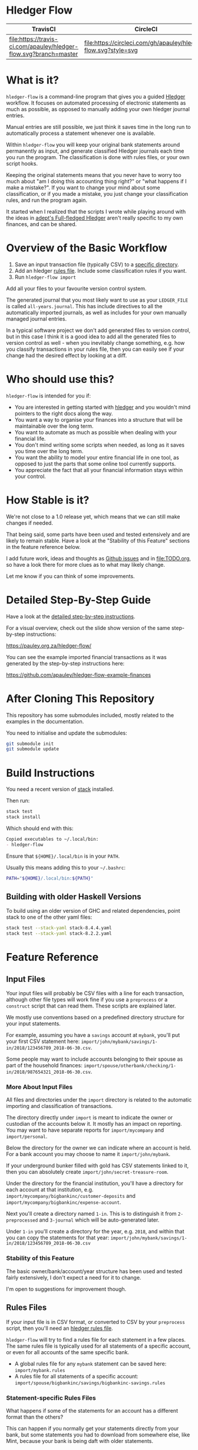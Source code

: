 #+STARTUP: showall
#+PROPERTY: header-args:sh :prologue exec 2>&1 :epilogue echo :

* Hledger Flow
  :PROPERTIES:
  :CUSTOM_ID: hledger-flow
  :END:

| TravisCI                                                          | CircleCI                                                        |
|-------------------------------------------------------------------+-----------------------------------------------------------------|
| [[https://travis-ci.com/apauley/hledger-flow][file:https://travis-ci.com/apauley/hledger-flow.svg?branch=master]] | [[https://circleci.com/gh/apauley/hledger-flow][file:https://circleci.com/gh/apauley/hledger-flow.svg?style=svg]] |

* What is it?
  :PROPERTIES:
  :CUSTOM_ID: what-is-it
  :END:

=hledger-flow= is a command-line program that gives you a guided
[[https://hledger.org/][Hledger]] workflow. It focuses on automated
processing of electronic statements as much as possible, as opposed to
manually adding your own hledger journal entries.

Manual entries are still possible, we just think it saves time in the
long run to automatically process a statement whenever one is available.

Within =hledger-flow= you will keep your original bank statements around
permanently as input, and generate classified Hledger journals each time
you run the program. The classification is done with rules files, or
your own script hooks.

Keeping the original statements means that you never have to worry too
much about "am I doing this accounting thing right?" or "what happens if
I make a mistake?". If you want to change your mind about some
classification, or if you made a mistake, you just change your
classification rules, and run the program again.

It started when I realized that the scripts I wrote while playing around
with the ideas in [[https://github.com/adept/full-fledged-hledger/wiki][adept's Full-fledged Hledger]] aren't really specific to
my own finances, and can be shared.

* Overview of the Basic Workflow
  :PROPERTIES:
  :CUSTOM_ID: overview-of-the-basic-workflow
  :END:

1. Save an input transaction file (typically CSV) to a [[#input-files][specific directory]].
2. Add an hledger [[#rules-files][rules file]].
   Include some classification rules if you want.
3. Run =hledger-flow import=

Add all your files to your favourite version control system.

The generated journal that you most likely want to use as your
=LEDGER_FILE= is called =all-years.journal=. This has include directives
to all the automatically imported journals, as well as includes for your
own manually managed journal entries.

In a typical software project we don't add generated files to version
control, but in this case I think it is a good idea to add all the
generated files to version control as well - when you inevitably change
something, e.g. how you classify transactions in your rules file, then
you can easily see if your change had the desired effect by looking at a
diff.

* Who should use this?
  :PROPERTIES:
  :CUSTOM_ID: who-should-use-this
  :END:

=hledger-flow= is intended for you if:

- You are interested in getting started with
  [[http://hledger.org/][hledger]] and you wouldn't mind pointers to the
  right docs along the way.
- You want a way to organise your finances into a structure that will be
  maintainable over the long term.
- You want to automate as much as possible when dealing with your
  financial life.
- You don't mind writing some scripts when needed, as long as it saves
  you time over the long term.
- You want the ability to model your entire financial life in one tool,
  as opposed to just the parts that some online tool currently supports.
- You appreciate the fact that all your financial information stays
  within your control.

* How Stable is it?
  :PROPERTIES:
  :CUSTOM_ID: how-stable-is-it
  :END:

We're not close to a 1.0 release yet, which means that we can still make
changes if needed.

That being said, some parts have been used and tested extensively and
are likely to remain stable. Have a look at the "Stability of this
Feature" sections in the feature reference below.

I add future work, ideas and thoughts as
[[https://github.com/apauley/hledger-flow/issues][Github issues]] and in
[[file:TODO.org]], so have a look there for more clues as to what may
likely change.

Let me know if you can think of some improvements.

* Detailed Step-By-Step Guide
  :PROPERTIES:
  :CUSTOM_ID: detailed-step-by-step-guide
  :END:

Have a look at the [[file:docs/README.org][detailed step-by-step
instructions]].

For a visual overview, check out the slide show version of the same
step-by-step instructions:

[[https://pauley.org.za/hledger-flow/][https://pauley.org.za/hledger-flow/]]

You can see the example imported financial transactions as it was
generated by the step-by-step instructions here:

[[https://github.com/apauley/hledger-flow-example-finances][https://github.com/apauley/hledger-flow-example-finances]]

* After Cloning This Repository
  :PROPERTIES:
  :CUSTOM_ID: after-cloning-this-repository
  :END:

This repository has some submodules included, mostly related to the
examples in the documentation.

You need to initialise and update the submodules:

#+BEGIN_SRC sh
    git submodule init
    git submodule update
#+END_SRC

* Build Instructions
  :PROPERTIES:
  :CUSTOM_ID: build-instructions
  :END:

You need a recent version of [[https://docs.haskellstack.org/en/stable/README/][stack]] installed.

Then run:

#+NAME: stack-build
#+BEGIN_SRC sh :results none :exports both
    stack test
    stack install
#+END_SRC

Which should end with this:

#+BEGIN_SRC org
    Copied executables to ~/.local/bin:
    - hledger-flow
#+END_SRC

Ensure that =${HOME}/.local/bin= is in your =PATH=.

Usually this means adding this to your =~/.bashrc=:

#+BEGIN_SRC sh
    PATH="${HOME}/.local/bin:${PATH}"
#+END_SRC

** Building with older Haskell Versions
   :PROPERTIES:
   :CUSTOM_ID: building-with-older-haskell-versions
   :END:

To build using an older version of GHC and related dependencies, point
stack to one of the other yaml files:

#+NAME: stack-build-versions
#+BEGIN_SRC sh :results none :exports both
    stack test --stack-yaml stack-8.4.4.yaml
    stack test --stack-yaml stack-8.2.2.yaml
#+END_SRC

* Feature Reference
  :PROPERTIES:
  :CUSTOM_ID: feature-reference
  :END:

** Input Files
   :PROPERTIES:
   :CUSTOM_ID: input-files
   :END:

Your input files will probably be CSV files with a line for each
transaction, although other file types will work fine if you use a
=preprocess= or a =construct= script that can read them. These scripts
are explained later.

We mostly use conventions based on a predefined directory structure for
your input statements.

For example, assuming you have a =savings= account at =mybank=, you'll
put your first CSV statement here:
=import/john/mybank/savings/1-in/2018/123456789_2018-06-30.csv=.

Some people may want to include accounts belonging to their spouse as
part of the household finances:
=import/spouse/otherbank/checking/1-in/2018/987654321_2018-06-30.csv=.

*** More About Input Files
    :PROPERTIES:
    :CUSTOM_ID: more-about-input-files
    :END:

All files and directories under the =import= directory is related to the
automatic importing and classification of transactions.

The directory directly under =import= is meant to indicate the owner or
custodian of the accounts below it. It mostly has an impact on
reporting. You may want to have separate reports for =import/mycompany=
and =import/personal=.

Below the directory for the owner we can indicate where an account is
held. For a bank account you may choose to name it =import/john/mybank=.

If your underground bunker filled with gold has CSV statements linked to
it, then you can absolutely create =import/john/secret-treasure-room=.

Under the directory for the financial institution, you'll have a
directory for each account at that institution, e.g.
=import/mycompany/bigbankinc/customer-deposits= and
=import/mycompany/bigbankinc/expense-account=.

Next you'll create a directory named =1-in=. This is to distinguish it
from =2-preprocessed= and =3-journal= which will be auto-generated
later.

Under =1-in= you'll create a directory for the year, e.g. =2018=, and
within that you can copy the statements for that year:
=import/john/mybank/savings/1-in/2018/123456789_2018-06-30.csv=

*** Stability of this Feature
    :PROPERTIES:
    :CUSTOM_ID: stability-of-this-feature
    :END:

The basic owner/bank/account/year structure has been used and tested
fairly extensively, I don't expect a need for it to change.

I'm open to suggestions for improvement though.

** Rules Files
   :PROPERTIES:
   :CUSTOM_ID: rules-files
   :END:

If your input file is in CSV format, or converted to CSV by your
=preprocess= script, then you'll need an
[[http://hledger.org/csv.html][hledger rules file]].

=hledger-flow= will try to find a rules file for each statement in a few
places. The same rules file is typically used for all statements of a
specific account, or even for all accounts of the same specific bank.

- A global rules file for any =mybank= statement can be saved here:
  =import/mybank.rules=
- A rules file for all statements of a specific account:
  =import/spouse/bigbankinc/savings/bigbankinc-savings.rules=

*** Statement-specific Rules Files
    :PROPERTIES:
    :CUSTOM_ID: statement-specific-rules-files
    :END:

What happens if some of the statements for an account has a different
format than the others?

This can happen if you normally get your statements directly from your
bank, but some statements you had to download from somewhere else, like
Mint, because your bank is being daft with older statements.

In order to tell =hledger-flow= that you want to override the rules file
for a specific statement, you need to add a suffix, separated by an
underscore (=_=) and starting with the letters =rfo= (rules file
override) to the filename of that statement.

For example: assuming you've named your statement
=99966633_20171223_1844_rfo-mint.csv=.

=hledger-flow= will look for a rules file named =rfo-mint.rules= in the
following places:

- in the import directory, e.g. =import/rfo-mint.rules=
- in the bank directory, e.g. =import/john/mybank/rfo-mint.rules=
- in the account directory, e.g.
  =import/john/mybank/savings/rfo-mint.rules=

*** Example rules file usage
    :PROPERTIES:
    :CUSTOM_ID: example-rules-file-usage
    :END:

A common scenario is multiple accounts that share the same file format,
but have different =account1= directives.

One possible approach would be to include a shared rules file in your
account-specific rules file.

If you are lucky enough that all statements at =mybank= share a common
format across all accounts, then you can =include= a rules file that
just defines the parts that are shared across accounts.

Two accounts at =mybank= may have rules files similar to these.

A checking account at mybank:

#+BEGIN_EXAMPLE
    # Saved as: import/john/mybank/checking/mybank-checking.rules
    include ../../../mybank-shared.rules
    account1 Assets:Current:John:MyBank:Checking
#+END_EXAMPLE

Another account at mybank:

#+BEGIN_EXAMPLE
    # Saved as: import/alice/mybank/savings/mybank-savings.rules
    include ../../../mybank-shared.rules
    account1 Assets:Current:Alice:MyBank:Savings
#+END_EXAMPLE

Where =import/mybank-shared.rules= may define some shared attributes:

#+BEGIN_EXAMPLE
    skip 1

    fields date, description, amount, balance

    date-format %Y-%m-%d
    currency $
#+END_EXAMPLE

Another possible approach could be to use your =preprocess= script to
write out a CSV file that has extra fields for =account1= and
=account2=.

You could then create the above mentioned global =import/mybank.rules=
with the fields defined more or less like this:

#+BEGIN_EXAMPLE
    fields date, description, amount, balance, account1, account2
#+END_EXAMPLE

*** Stability of this Feature
    :PROPERTIES:
    :CUSTOM_ID: stability-of-this-feature-1
    :END:

Rules files are a stable feature within
[[http://hledger.org/][hledger]], and we're just using the normal
hledger rules files. The account, bank and statement-specific rules
files have been used and tested fairly extensively, I don't expect this
to change.

Let me know if you think it should change.

** Opening and Closing Balances
   :PROPERTIES:
   :CUSTOM_ID: opening-and-closing-balances
   :END:

*** Opening Balances
    :PROPERTIES:
    :CUSTOM_ID: opening-balances
    :END:

=hledger-flow= looks for a file named =YEAR-opening.journal= in each
account directory, where =YEAR= corresponds to an actual year directory,
eg. *1983* (if you have electronic statements
[[https://en.wikipedia.org/wiki/Online_banking#First_online_banking_services_in_the_United_States][dating
back to 1983]]). Example:
=import/john/mybank/savings/1983-opening.journal=

If it exists the file will automatically be included at the beginning of
the generated journal include file for that year.

You need to edit this file for each account to specify the opening
balance at the date of the first available transaction.

An opening balance may look something like this:

#+BEGIN_EXAMPLE
    2018-06-01 Savings Account Opening Balance
    assets:Current:MyBank:Savings               $102.01
    equity:Opening Balances:MyBank:Savings
#+END_EXAMPLE

*** Closing Balances
    :PROPERTIES:
    :CUSTOM_ID: closing-balances
    :END:

Similar to opening balances, =hledger-flow= looks for an optional file
named =YEAR-closing.journal= in each account directory. Example:
=import/john/mybank/savings/1983-closing.journal=

If it exists the file will automatically be included at the end of the
generated journal include file for that year.

A closing balance may look something like this:

#+BEGIN_EXAMPLE
    2018-06-01 Savings Account Closing Balance
    assets:Current:MyBank:Savings               $-234.56 = $0.00
    equity:Closing Balances:MyBank:Savings
#+END_EXAMPLE

*** Example Opening and Closing Journal Files
    :PROPERTIES:
    :CUSTOM_ID: example-opening-and-closing-journal-files
    :END:

As an example, assuming that the relevant year is =2019= and
=hledger-flow= is about to generate
=import/john/mybank/savings/2019-include.journal=, then one or both of
the following files will be added to the include file if they exist:

1. =import/john/mybank/savings/2019-opening.journal=
2. =import/john/mybank/savings/2019-closing.journal=

The =opening.journal= will be included just before the other included
entries, while the =closing.journal= will be included just after the
other entries in that include file.

An include file may look like this:

#+BEGIN_SRC sh
    cat import/john/mybank/savings/2019-include.journal
#+END_SRC

#+BEGIN_EXAMPLE
    ### Generated by hledger-flow - DO NOT EDIT ###

    !include 2019-opening.journal
    !include 3-journal/2019/123456789_2019-01-30
    !include 2019-closing.journal
#+END_EXAMPLE

*** Stability of this Feature
    :PROPERTIES:
    :CUSTOM_ID: stability-of-this-feature-2
    :END:

The opening balances file works well in my opinion, I don't expect it to
change. I'm only using closing balances in one or two places, so maybe
that could do with some suggestions from people who use this more than
myself.

** The =preprocess= Script
   :PROPERTIES:
   :CUSTOM_ID: the-preprocess-script
   :END:

Sometimes the statements you get from your bank is
[[https://github.com/apauley/fnb-csv-demoronizer][less than suitable]]
for automatic processing. Or maybe you just want to make it easier for
the hledger rules file to do its thing by adding some useful columns.

If you put a script called =preprocess= in the account directory, e.g.
=import/john/mybank/savings/preprocess=, then =hledger-flow= will call
that script for each input statement.

The =preprocess= script will be called with 4 positional parameters:

1. The path to the input statement, e.g.
   =import/john/mybank/savings/1-in/2018/123456789_2018-06-30.csv=
2. The path to an output file that can be sent to =hledger=, e.g.
   =import/john/mybank/savings/2-preprocessed/2018/123456789_2018-06-30.csv=
3. The name of the bank, e.g. =mybank=
4. The name of the account, e.g. =savings=
5. The name of the owner, e.g. =john=

Your =preprocess= script is expected to:

- read the input file
- write a new output file at the supplied path that works with your
  rules file
- be idempotent. Running =preprocess= multiple times on the same files
  will produce the same result.

*** Stability of this Feature
    :PROPERTIES:
    :CUSTOM_ID: stability-of-this-feature-3
    :END:

Stable and tested.

** The =construct= Script
   :PROPERTIES:
   :CUSTOM_ID: the-construct-script
   :END:

If you need even more power and flexibility than what you can get from
the =preprocess= script and =hledger='s CSV import functionality, then
you can create your own custom script to =construct= transactions
exactly as you need them.

At the expense of more construction work for you, of course.

As an example, =hledger='s CSV import currently
[[https://github.com/simonmichael/hledger/issues/627][only supports two
postings per transaction]], even though =hledger= itself is perfectly
happy with transactions containing more than two postings, e.g.:

#+BEGIN_EXAMPLE
    2019-02-01 Mortgage Payment
    Liabilities:Mortgage                                $1000.00
    Expenses:Interest:Real Estate                         $833.33
    Assets:Cash                                         -$1833.33
#+END_EXAMPLE

The =construct= script can be used in addition to the =preprocess=
script, or on it's own. But since the =construct= script is more
powerful than the =preprocess= script, you could tell your =construct=
script to do anything that the =preprocess= script would have done.

Save your =construct= script in the account directory, e.g.
=import/john/mybank/savings/construct=.

=hledger-flow= will call your =construct= script with 4 positional
parameters:

1. The path to the input statement, e.g.
   =import/john/mybank/savings/1-in/2018/123456789_2018-06-30.csv=
2. A "-" (indicating that output should be sent to =stdout=)
3. The name of the bank, e.g. =mybank=
4. The name of the account, e.g. =savings=
5. The name of the owner, e.g. =john=

Your =construct= script is expected to:

- read the input file
- generate your own =hledger= journal transactions
- be idempotent. Running =construct= multiple times on the same files
  should produce the same result.
- send all output to =stdout=. =hledger-flow= will pipe your output into
  =hledger= which will format it and save it to an output file.

*** Stability of this Feature
    :PROPERTIES:
    :CUSTOM_ID: stability-of-this-feature-4
    :END:

Stable and tested.

** Manually Managed Journals
   :PROPERTIES:
   :CUSTOM_ID: manually-managed-journals
   :END:

Not every transaction in your life comes with CSV statements.

Sometimes you just need to add a transaction for that time you loaned a
friend some money.

=hledger-flow= looks for =pre-import= and =post-import= files related to
each generated include file as part of the import.

You can enter your own transactions manually into these files.

You can run =hledger-flow import --verbose= to see exactly which files
are being looked for.

As an example, assuming that the relevant year is =2019= and
=hledger-flow= is about to generate =import/john/2019-include.journal=,
then one or both of the following files will be added to the include
file if they exist:

1. =import/john/_manual_/2019/pre-import.journal=
2. =import/john/_manual_/2019/post-import.journal=

The =pre-import.journal= will be included just before the other included
entries, while the =post-import.journal= will be included just after the
other entries in that include file.

An include file may look like this:

#+BEGIN_SRC sh
    cat import/john/2019-include.journal
#+END_SRC

#+BEGIN_EXAMPLE
    ### Generated by hledger-flow - DO NOT EDIT ###

    !include _manual_/2019/pre-import.journal
    !include mybank/2019-include.journal
    !include otherbank/2019-include.journal
    !include _manual_/2019/post-import.journal
#+END_EXAMPLE

*** Stability of this Feature
    :PROPERTIES:
    :CUSTOM_ID: stability-of-this-feature-5
    :END:

It works, but the naming of =_manual_= looks a bit weird. Should it be
changed?

* Compatibility with Ledger
  :PROPERTIES:
  :CUSTOM_ID: compatibility-with-ledger
  :END:

When writing out the journal include files, =hledger-flow= sorts the
include statements by filename.

[[https://www.ledger-cli.org/][Ledger]] fails any balance assertions
when the transactions aren't included in chronological order.

An easy way around this is to name your input files so that March's
statement is listed before December's statement.

Another option is to add =--permissive= to any
[[https://www.ledger-cli.org/][ledger]] command.

So you should easily be able to use both =ledger= and =hledger= on these
journals.

* Project Goals
  :PROPERTIES:
  :CUSTOM_ID: project-goals
  :END:

My =hledger= files started to collect a bunch of supporting code that
weren't really specific to my financial situation.

I want to extract and share as much as possible of that supporting code.

[[https://github.com/adept/full-fledged-hledger/wiki][Adept's]] goals
also resonated with me:

- Tracking expenses should take as little time, effort and manual work
  as possible
- Eventual consistency should be achievable: even if I can't record
  something precisely right now, maybe I would be able to do it later,
  so I should be able to leave things half-done and pick them up later
- Ability to refactor is a must. I want to be able to go back and change
  the way I am doing things, with as little effort as possible and
  without fear of irrevocably breaking things.

I've given [[https://pauley.org.za/functional-finance-hledger/][a talk]]
at
[[https://www.meetup.com/lambda-luminaries/events/qklkvpyxmbnb/][Lambda
Luminaries Johannesburg]] featuring hledger and hledger-flow.

* FAQ
  :PROPERTIES:
  :CUSTOM_ID: faq
  :END:

** How does =hledger-flow= differ from =Full-fledged Hledger=?
   :PROPERTIES:
   :CUSTOM_ID: how-does-hledger-flow-differ-from-full-fledged-hledger
   :END:

[[https://github.com/adept/full-fledged-hledger/wiki#full-fledged-hledger-tutorial][Full-fledged
Hledger]] is a brilliant system, and hledger-flow continues to learn
much from it.

It has great documentation that does an excellent job of not only
showing *how* things can be done, but also *why* it is such a great
idea.

hledger-flow can be seen as a specific implementation of the
Full-fledged Hledger system, with a few implementation details that are
different.

| Full-fledged Hledger                                                                                                                                                                                                       | Hledger Flow                                                                                                                                                                                                                                               |
|----------------------------------------------------------------------------------------------------------------------------------------------------------------------------------------------------------------------------+------------------------------------------------------------------------------------------------------------------------------------------------------------------------------------------------------------------------------------------------------------|
| FFH describes itself as a [[https://github.com/adept/full-fledged-hledger/wiki#full-fledged-hledger-tutorial][tutorial]] with helper scripts that you can start using and adapt to your needs.                                                                                                                   | I started by following the FFH tutorial, and changed bits and pieces over time to suit my needs. The "owner/bank/account" structure for example.                                                                                                           |
|                                                                                                                                                                                                                            |                                                                                                                                                                                                                                                            |
| FFH is more open-ended: you can start with the basic scripts and over time turn it into something that solves your needs exactly. But you'll also end up with more code that you need to maintain yourself.                | Hledger Flow is more opinionated and less open-ended. For example, you have to adopt the "owner/bank/account" structure precisely as specified. But this allows Hledger Flow to do more work for you.                                                      |
|                                                                                                                                                                                                                            |                                                                                                                                                                                                                                                            |
| Maintaining include files are currently part of the user's responsibility.                                                                                                                                                 | Hledger Flow generates flexible include files for you, and automatically includes opening/closing journals if the appropriately named files are present on disk.                                                                                           |
|                                                                                                                                                                                                                            |                                                                                                                                                                                                                                                            |
| FFH actually generates some useful reports right now. Hledger Flow still [[https://github.com/apauley/hledger-flow/pull/4][plans to get this done]] one day.                                                                                                                   | The "owner/bank/account" structure may look a bit much at first, but it allows us to run separate queries/reports for me/my spouse/my business etc and also allows for reports covering all of it in a an overall view.                                    |
|                                                                                                                                                                                                                            |                                                                                                                                                                                                                                                            |
| FFH chose scripts and build files that you can easily modify as you go along, but this requires a Haskell runtime to be installed everywhere it needs to run. The included docker image helps to make it less of an issue. | Hledger Flow distributes a compiled binary. This means users or deployment targets don't need extra dependencies installed, they can just run a CLI program. This also provides a clearer distinction between what is provided, and what users need to do. |
|                                                                                                                                                                                                                            |                                                                                                                                                                                                                                                            |
| The FFH build scripts requires familiarity with Haskell and the Shake build system.                                                                                                                                        | Users may need to write =preprocess= or =construct= hooks, but in a language of their choice.                                                                                                                                                              |
|                                                                                                                                                                                                                            |                                                                                                                                                                                                                                                            |
| Input files are assumed to always be CSV files.                                                                                                                                                                            | Hledger Flow de-empasises the need that input files must be in CSV format. Input files can be in any format that a =preprocess= or =construct= hook can read.                                                                                              |
